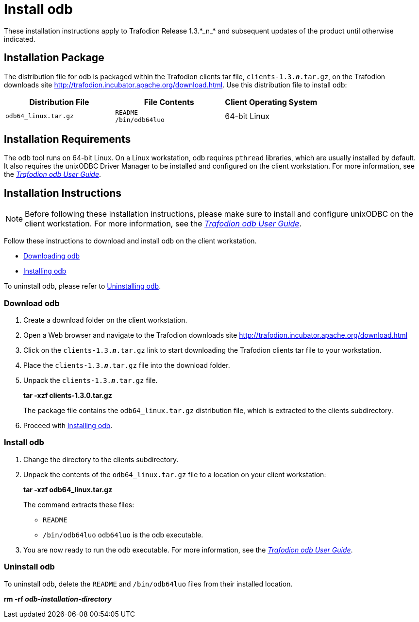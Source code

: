 ////
/**
 *@@@ START COPYRIGHT @@@
 * Licensed to the Apache Software Foundation (ASF) under one
 * or more contributor license agreements.  See the NOTICE file
 * distributed with this work for additional information
 * regarding copyright ownership.  The ASF licenses this file
 * to you under the Apache License, Version 2.0 (the
 * "License"); you may not use this file except in compliance
 * with the License.  You may obtain a copy of the License at
 *
 *     http://www.apache.org/licenses/LICENSE-2.0
 *
 * Unless required by applicable law or agreed to in writing, software
 * distributed under the License is distributed on an "AS IS" BASIS,
 * WITHOUT WARRANTIES OR CONDITIONS OF ANY KIND, either express or implied.
 * See the License for the specific language governing permissions and
 * limitations under the License.
 * @@@ END COPYRIGHT @@@
 */
////

= Install odb
These installation instructions apply to Trafodion Release 1.3.*_n_* and subsequent updates of the product until otherwise indicated.

== Installation Package

The distribution file for odb is packaged within the Trafodion clients tar file, `clients-1.3.*_n_*.tar.gz`,
on the Trafodion downloads site http://trafodion.incubator.apache.org/download.html.
Use this distribution file to install odb:

[cols="35%,35%,30%",options="header"]
|===
| Distribution File    | File Contents | Client Operating System
| `odb64_linux.tar.gz` | `README` +
`/bin/odb64luo` | 64-bit Linux
|===

== Installation Requirements

The odb tool runs on 64-bit Linux. On a Linux workstation, odb requires `pthread` libraries, which are usually installed by default. It also
requires the unixODBC Driver Manager to be installed and configured on the client workstation. For more information, see the
http://trafodion.apache.org/docs/odb_user/index.html[_Trafodion odb User Guide_].

== Installation Instructions

NOTE: Before following these installation instructions, please make sure to install and configure unixODBC on the client workstation. For more
information, see the http://trafodion.apache.org/docs/odb_user/index.html[_Trafodion odb User Guide_].

Follow these instructions to download and install odb on the client workstation.

* <<odb_download, Downloading odb>>
* <<odb_install, Installing odb>>

To uninstall odb, please refer to <<odb_uninstall, Uninstalling odb>>.

[[odb_download]]
=== Download odb

1.  Create a download folder on the client workstation.
2.  Open a Web browser and navigate to the Trafodion downloads site http://trafodion.incubator.apache.org/download.html
3.  Click on the `clients-1.3.*_n_*.tar.gz` link to start downloading the Trafodion clients tar file to your workstation.
4.  Place the `clients-1.3.*_n_*.tar.gz` file into the download folder.
5.  Unpack the `clients-1.3.*_n_*.tar.gz` file.
+
====
*tar -xzf clients-1.3.0.tar.gz*
====
+
The package file contains the `odb64_linux.tar.gz` distribution file, which is extracted to the clients subdirectory.

6.  Proceed with <<odb_install, Installing odb>>.

[[odb_install]]
=== Install odb

1.  Change the directory to the clients subdirectory.
2.  Unpack the contents of the `odb64_linux.tar.gz` file to a location on your client workstation:
+
====
*tar -xzf odb64_linux.tar.gz*
====
+
The command extracts these files:
+
* `README`
* `/bin/odb64luo` `odb64luo` is the odb executable.

3.  You are now ready to run the odb executable. For more information, see the http://trafodion.apache.org/docs/odb_user/index.html[_Trafodion odb User Guide_].

[[odb_uninstall]]
=== Uninstall odb

To uninstall odb, delete the `README` and `/bin/odb64luo` files from their installed location.

====
*rm -rf _odb-installation-directory_*
====
